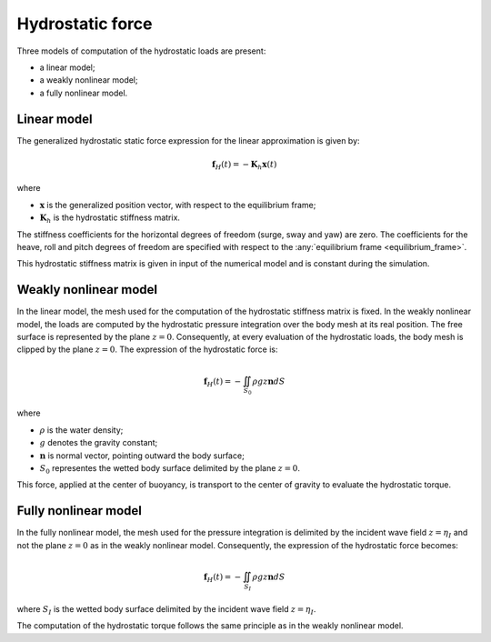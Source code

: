 .. _hydrostatics:

Hydrostatic force
-----------------

Three models of computation of the hydrostatic loads are present:

- a linear model;
- a weakly nonlinear model;
- a fully nonlinear model.

.. _linear_hydrostatics:

Linear model
************

The generalized hydrostatic static force expression for the linear approximation is given by:

.. math::
    \mathbf{f}_H(t) = -\mathbf{K}_h \mathbf{x}(t)

where

- :math:`\mathbf{x}` is the generalized position vector, with respect to the equilibrium frame;
- :math:`\mathbf{K}_h` is the hydrostatic stiffness matrix.

The stiffness coefficients for the horizontal degrees of freedom (surge, sway and yaw) are zero. The coefficients
for the heave, roll and pitch degrees of freedom are specified with respect to the :any:`equilibrium frame <equilibrium_frame>`.

This hydrostatic stiffness matrix is given in input of the numerical model and is constant during the simulation.

Weakly nonlinear model
**********************

In the linear model, the mesh used for the computation of the hydrostatic stiffness matrix is fixed. In the weakly nonlinear model, the loads are computed by the hydrostatic pressure integration over the body mesh at its real position. The free surface is represented by the plane :math:`z = 0`. Consequently, at every evaluation of the hydrostatic loads, the body mesh is clipped by the plane :math:`z = 0`. The expression of the hydrostatic force is:

.. math::
    \mathbf{f}_H(t)= -\iint_{S_0} \rho gz \mathbf{n} dS

where

- :math:`\rho` is the water density;
- :math:`g` denotes the gravity constant;
- :math:`\mathbf{n}` is normal vector, pointing outward the body surface;
- :math:`S_0` representes the wetted body surface delimited by the plane :math:`z = 0`.

This force, applied at the center of buoyancy, is transport to the center of gravity to evaluate the hydrostatic torque.

Fully nonlinear model
*********************

In the fully nonlinear model, the mesh used for the pressure integration is delimited by the incident wave field :math:`z = \eta_I` and not the plane :math:`z = 0` as in the weakly nonlinear model. Consequently, the expression of the hydrostatic force becomes:

.. math::
    \mathbf{f}_H(t) = -\iint_{S_I} \rho gz \mathbf{n} dS

where :math:`S_I` is the wetted body surface delimited by the incident wave field :math:`z = \eta_I`.

The computation of the hydrostatic torque follows the same principle as in the weakly nonlinear model.